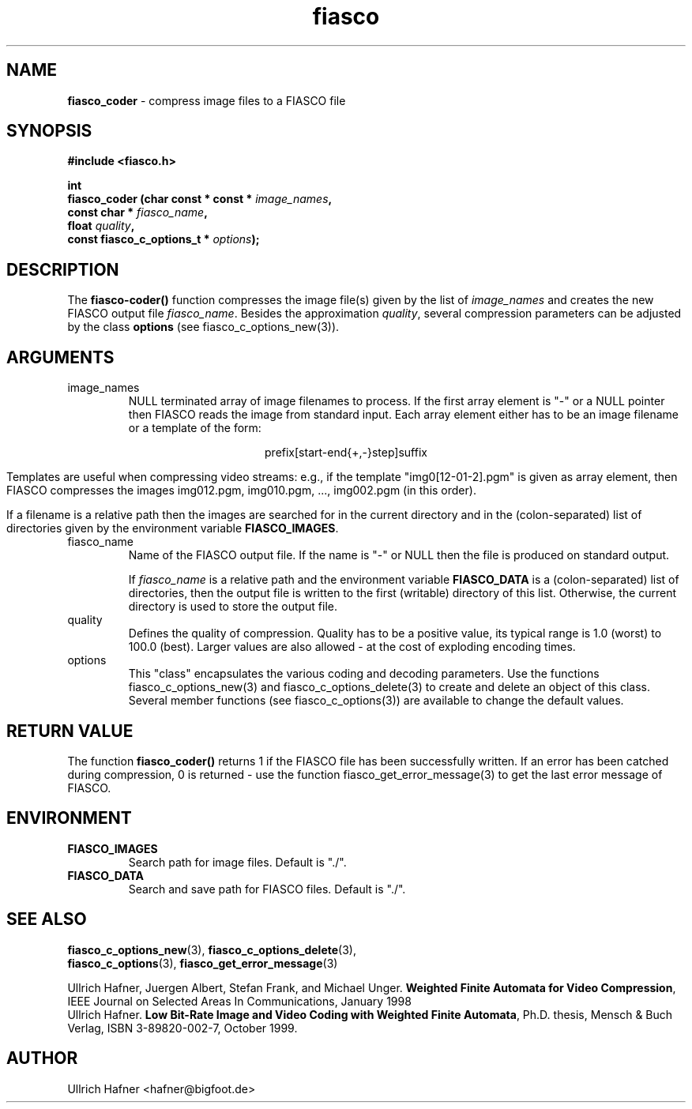 .\" $Id: fiasco_coder.3,v 1.1.1.1 2003/08/12 18:23:03 aba-guest Exp $
.TH fiasco 3 "April, 2000" "FIASCO" "Fractal Image And Sequence COdec"

.SH NAME
.B  fiasco_coder
\- compress image files to a FIASCO file

.SH SYNOPSIS
.B #include <fiasco.h>
.sp
.BI "int "
.fi
.BI "fiasco_coder (char const * const * "image_names ,
.fi
.BI "              const char * "fiasco_name ,
.fi
.BI "              float "quality ,
.fi
.BI "              const fiasco_c_options_t * "options );
.fi

.SH DESCRIPTION
The \fBfiasco-coder()\fP function compresses the image file(s) given
by the list of \fIimage_names\fP and creates the new FIASCO output file
\fIfiasco_name\fP. Besides the approximation \fIquality\fP, several
compression parameters can be adjusted by the class \fBoptions\fP (see
fiasco_c_options_new(3)).

.SH ARGUMENTS

.TP
image_names
NULL terminated array of image filenames to process. If the first
array element is "-" or a NULL pointer then FIASCO reads the image
from standard input. Each array element either has to be an image
filename or a template of the form:

.ce
prefix[start-end{+,-}step]suffix

Templates are useful when compressing video streams: e.g., if the template
"img0[12-01-2].pgm" is given as array element, then FIASCO compresses the
images img012.pgm, img010.pgm, ..., img002.pgm (in this order).

If a filename is a relative path then the images are searched for in
the current directory and in the (colon-separated) list of directories
given by the environment variable \fBFIASCO_IMAGES\fP.

.TP
fiasco_name
Name of the FIASCO output file. If the name is "-" or NULL then the
file is produced on standard output.

If \fIfiasco_name\fP is a relative path and the environment variable
\fBFIASCO_DATA\fP is a (colon-separated) list of directories, then the
output file is written to the first (writable) directory of this
list. Otherwise, the current directory is used to store the output
file.

.TP
quality
Defines the quality of compression. Quality has to be a positive
value, its typical range is 1.0 (worst) to 100.0 (best). Larger values
are also allowed - at the cost of exploding encoding times.

.TP
options
This "class" encapsulates the various coding and decoding
parameters. Use the functions fiasco_c_options_new(3) and
fiasco_c_options_delete(3) to create and delete an object of this
class. Several member functions (see fiasco_c_options(3)) are
available to change the default values.

.SH RETURN VALUE
The function \fBfiasco_coder()\fP returns 1 if the FIASCO file has
been successfully written. If an error has been catched during
compression, 0 is returned - use the function
fiasco_get_error_message(3) to get the last error message of FIASCO.

.SH ENVIRONMENT
.PD 0
.TP
.B FIASCO_IMAGES
Search path for image files. Default is "./".
.TP
.B FIASCO_DATA
Search and save path for FIASCO files. Default is "./".
.PD 

.SH "SEE ALSO"
.br
.BR fiasco_c_options_new "(3), " fiasco_c_options_delete (3), 
.br
.BR fiasco_c_options "(3), " fiasco_get_error_message (3)
.br

Ullrich Hafner, Juergen Albert, Stefan Frank, and Michael Unger.
\fBWeighted Finite Automata for Video Compression\fP, IEEE Journal on
Selected Areas In Communications, January 1998
.br
Ullrich Hafner. \fBLow Bit-Rate Image and Video Coding with Weighted
Finite Automata\fP, Ph.D. thesis, Mensch & Buch Verlag, ISBN
3-89820-002-7, October 1999.

.SH AUTHOR
Ullrich Hafner <hafner@bigfoot.de>

